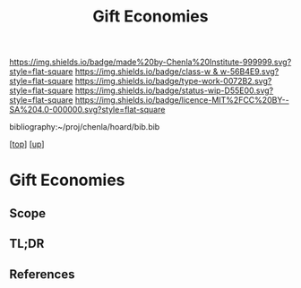 #   -*- mode: org; fill-column: 60 -*-

#+TITLE: Gift Economies 
#+STARTUP: showall
#+TOC: headlines 4
#+PROPERTY: filename
#+LINK: pdf   pdfview:~/proj/chenla/hoard/lib/

[[https://img.shields.io/badge/made%20by-Chenla%20Institute-999999.svg?style=flat-square]] 
[[https://img.shields.io/badge/class-w & w-56B4E9.svg?style=flat-square]]
[[https://img.shields.io/badge/type-work-0072B2.svg?style=flat-square]]
[[https://img.shields.io/badge/status-wip-D55E00.svg?style=flat-square]]
[[https://img.shields.io/badge/licence-MIT%2FCC%20BY--SA%204.0-000000.svg?style=flat-square]]

bibliography:~/proj/chenla/hoard/bib.bib

[[[../../index.org][top]]] [[[../index.org][up]]]

* Gift Economies
  :PROPERTIES:
  :CUSTOM_ID: 
  :Name:      /home/deerpig/proj/chenla/warp/14/ww-gift.org
  :Created:   2018-06-04T19:13@Prek Leap (11.642600N-104.919210W)
  :ID:        1ccc9aff-35aa-4caf-b187-b69ca50f7b5a
  :VER:       581386491.008785311
  :GEO:       48P-491193-1287029-15
  :BXID:      proj:XDI6-8071
  :Class:     primer
  :Type:      work
  :Status:    wip
  :Licence:   MIT/CC BY-SA 4.0
  :END:

** Scope
** TL;DR
** References


